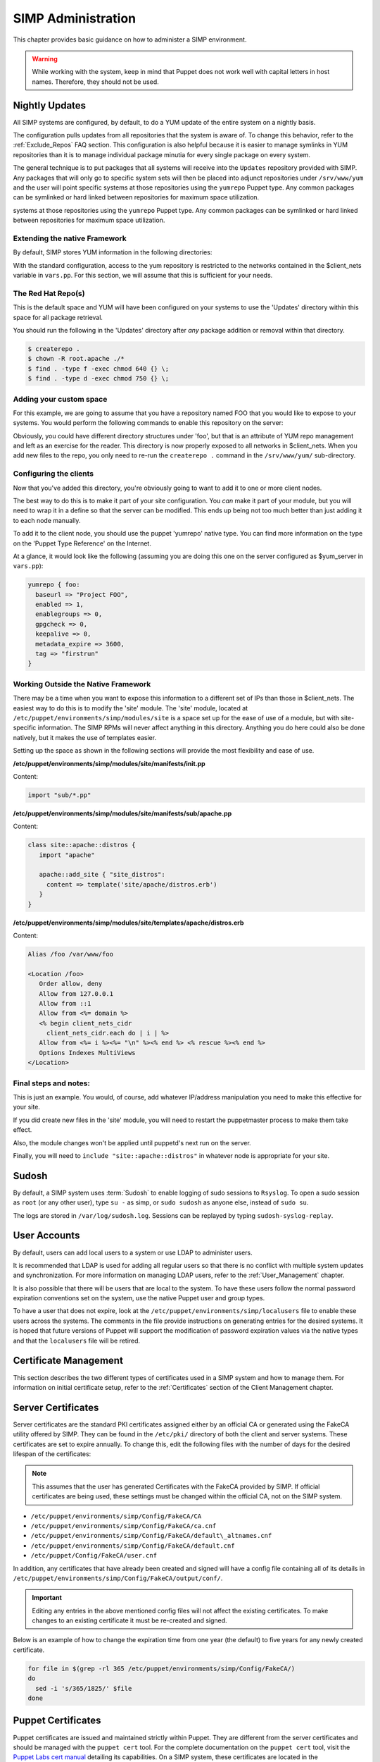 SIMP Administration
===================

This chapter provides basic guidance on how to administer a SIMP
environment.

.. warning::

    While working with the system, keep in mind that Puppet does not
    work well with capital letters in host names. Therefore, they should
    not be used.

Nightly Updates
---------------

All SIMP systems are configured, by default, to do a YUM update of the
entire system on a nightly basis.

The configuration pulls updates from all repositories that the system is
aware of. To change this behavior, refer to the :ref:`Exclude_Repos` FAQ section. This
configuration is also helpful because it is easier to manage symlinks in
YUM repositories than it is to manage individual package minutia for
every single package on every system.

The general technique is to put packages that all systems will receive
into the ``Updates`` repository provided with SIMP. Any packages that will
only go to specific system sets will then be placed into adjunct
repositories under ``/srv/www/yum`` and the user will point specific
systems at those repositories using the ``yumrepo`` Puppet type. Any
common packages can be symlinked or hard linked between repositories for
maximum space utilization.

systems at those repositories using the ``yumrepo`` Puppet type. Any
common packages can be symlinked or hard linked between repositories for
maximum space utilization.

Extending the native Framework
******************************

By default, SIMP stores YUM information in the following directories:

.. only:: not simp_4

   - ``/var/lib/yum/repos/x86_64/7/Local``
   - ``/srv/www/yum``

.. only:: simp_4

   - ``/var/lib/yum/repos/x86_64/6/flocal-x86_64``
   - ``/srv/www/yum``


.. only:: not simp_4

   SIMP specific information is present in ``/var/lib/yum/repos/x86_64/7/Local`` and it is highly unlikely that you would want to modify anything in this directory.

.. only:: simp_4

   SIMP specific information is present in ``/srv/www/yum/CentOS/6.7/x86_64/flocal-x86_64`` and it is highly unlikely that you would want to modify anything in this directory.



With the standard configuration, access to the yum repository is restricted to the networks contained in the $client_nets variable in ``vars.pp``.  For this section, we will assume that this is sufficient for your needs.

The Red Hat Repo(s)
*******************


.. only:: not simp_4

   If you look in ``/var/lib/yum`` you will see something like the following directory structure (depending on your architecture):
   - ``/var/lib/yum/repos/x86_64/7/``

.. only:: simp_4

   If you look in ``/srv/www/yum`` you will see something like the following directory structure (depending on your architecture):
   - ``/srv/www/yum/repos/x86_64/6/``


This is the default space and YUM will have been configured on your systems to use the 'Updates' directory within this space for all package retrieval.

.. only:: not simp_4

   All RedHat updates should be placed within the appropriate 'Updates' directory, eg. ``/var/lib/yum/repos/x86_64/7/updates`` or similar

.. only:: simp_4

   All RedHat updates should be placed within the appropriate 'Updates' directory, eg. ``/srv/www/yum/repos/CentOS/6.7/x86_64/Updates`` or similar

You should run the following in the 'Updates' directory after *any* package addition or removal within that directory.

.. code-block:: bash

  $ createrepo .
  $ chown -R root.apache ./*
  $ find . -type f -exec chmod 640 {} \;
  $ find . -type d -exec chmod 750 {} \;

Adding your custom space
************************

For this example, we are going to assume that you have a repository named FOO that you would like to expose to your systems.  You would perform the following commands to enable this repository on the server:

.. only:: not simp_4

  .. code-block:: bash

     $ cd /var/lib/yum
     $ mkdir foo
     $ cd foo
     $ -- copy all RPMs into the folder
     $ createrepo .
     $ chown -R root.apache ./*
     $ find . -type f -exec chmod 640 {} \;
     $ find . -type d -exec chmod 750 {} \;

.. only:: simp_4

  .. code-block:: bash

     $ cd /srv/www/yum
     $ mkdir foo
     $ cd foo
     $ -- copy all RPMs into the folder
     $ createrepo .
     $ chown -R root.apache ./*
     $ find . -type f -exec chmod 640 {} \;
     $ find . -type d -exec chmod 750 {} \;


Obviously, you could have different directory structures under 'foo', but that is an attribute of YUM repo management and left as an exercise for the reader.
This directory is now properly exposed to all networks in $client_nets.
When you add new files to the repo, you only need to re-run the ``createrepo .`` command in the ``/srv/www/yum/`` sub-directory.

Configuring the clients
***********************

Now that you've added this directory, you're obviously going to want to add it to one or more client nodes.

The best way to do this is to make it part of your site configuration.  You *can* make it part of your module, but you will need to wrap it in a define so that the server can be modified.  This ends up being not too much better than just adding it to each node manually.

To add it to the client node, you should use the puppet 'yumrepo' native type.  You can find more information on the type on the 'Puppet Type Reference' on the Internet.

At a glance, it would look like the following (assuming you are doing this one on the server configured as $yum_server in ``vars.pp``):

.. code-block:: ruby

  yumrepo { foo:
    baseurl => "Project FOO",
    enabled => 1,
    enablegroups => 0,
    gpgcheck => 0,
    keepalive => 0,
    metadata_expire => 3600,
    tag => "firstrun"
  }


Working Outside the Native Framework
************************************

There may be a time when you want to expose this information to a different set of IPs than those in $client_nets.  The easiest way to do this is to modify the 'site' module.
The 'site' module, located at ``/etc/puppet/environments/simp/modules/site`` is a space set up for the ease of use of a module, but with site-specific information.  The SIMP RPMs will never affect anything in this directory.  Anything you do here could also be done natively, but it makes the use of templates easier.

Setting up the space as shown in the following sections will provide the most flexibility and ease of use.

**/etc/puppet/environments/simp/modules/site/manifests/init.pp**

Content:

.. code-block:: ruby

  import "sub/*.pp"


**/etc/puppet/environments/simp/modules/site/manifests/sub/apache.pp**

Content:

.. code-block:: ruby

  class site::apache::distros {
     import "apache"

     apache::add_site { "site_distros":
       content => template('site/apache/distros.erb')
     }
  }


**/etc/puppet/environments/simp/modules/site/templates/apache/distros.erb**

Content:

.. code-block:: ruby

  Alias /foo /var/www/foo

  <Location /foo>
     Order allow, deny
     Allow from 127.0.0.1
     Allow from ::1
     Allow from <%= domain %>
     <% begin client_nets_cidr
       client_nets_cidr.each do | i | %>
     Allow from <%= i %><%= "\n" %><% end %> <% rescue %><% end %>
     Options Indexes MultiViews
  </Location>



Final steps and notes:
**********************

This is just an example.  You would, of course, add whatever IP/address manipulation you need to make this effective for your site.

If you did create new files in the 'site' module, you will need to restart the puppetmaster process to make them take effect.

Also, the module changes won't be applied until puppetd's next run on the server.

Finally, you will need to ``include "site::apache::distros"`` in whatever node is appropriate for your site.



Sudosh
------

By default, a SIMP system uses :term:`Sudosh` to enable logging of sudo sessions to
``Rsyslog``. To open a sudo session as ``root`` (or any other user), type
``su -`` as simp, or ``sudo sudosh`` as anyone else, instead of ``sudo
su``.

The logs are stored in ``/var/log/sudosh.log``. Sessions can be replayed
by typing ``sudosh-syslog-replay``.

User Accounts
-------------

By default, users can add local users to a system or use LDAP to
administer users.

It is recommended that LDAP is used for adding all regular users so that
there is no conflict with multiple system updates and synchronization.
For more information on managing LDAP users, refer to the :ref:`User_Management` chapter.

It is also possible that there will be users that are local to the
system. To have these users follow the normal password expiration
conventions set on the system, use the native Puppet user and group
types.

To have a user that does not expire, look at the
``/etc/puppet/environments/simp/localusers`` file to enable these users across the systems.
The comments in the file provide instructions on generating entries for
the desired systems. It is hoped that future versions of Puppet will
support the modification of password expiration values via the native
types and that the ``localusers`` file will be retired.

Certificate Management
----------------------

This section describes the two different types of certificates used in a
SIMP system and how to manage them. For information on initial
certificate setup, refer to the :ref:`Certificates` section of the Client Management
chapter.

Server Certificates
-------------------

Server certificates are the standard PKI certificates assigned either by
an official CA or generated using the FakeCA utility offered by SIMP.
They can be found in the ``/etc/pki/`` directory of both the client and
server systems. These certificates are set to expire annually. To change
this, edit the following files with the number of days for the desired
lifespan of the certificates:

.. note::

    This assumes that the user has generated Certificates with the
    FakeCA provided by SIMP. If official certificates are being used,
    these settings must be changed within the official CA, not on the
    SIMP system.

-  ``/etc/puppet/environments/simp/Config/FakeCA/CA``

-  ``/etc/puppet/environments/simp/Config/FakeCA/ca.cnf``

-  ``/etc/puppet/environments/simp/Config/FakeCA/default\_altnames.cnf``

-  ``/etc/puppet/environments/simp/Config/FakeCA/default.cnf``

-  ``/etc/puppet/Config/FakeCA/user.cnf``

In addition, any certificates that have already been created and signed
will have a config file containing all of its details in
``/etc/puppet/environments/simp/Config/FakeCA/output/conf/``.

.. important::

    Editing any entries in the above mentioned config files will not
    affect the existing certificates. To make changes to an existing
    certificate it must be re-created and signed.

Below is an example of how to change the expiration time from one year
(the default) to five years for any newly created certificate.

.. code-block:: bash

  for file in $(grep -rl 365 /etc/puppet/environments/simp/Config/FakeCA/)
  do
    sed -i 's/365/1825/' $file
  done


Puppet Certificates
-------------------

Puppet certificates are issued and maintained strictly within Puppet.
They are different from the server certificates and should be managed
with the ``puppet cert`` tool. For the complete documentation on the
``puppet cert`` tool, visit the `Puppet Labs cert
manual <http://docs.puppetlabs.com/man/cert.html>`__ detailing its
capabilities. On a SIMP system, these certificates are located in the
``/var/lib/puppet/ssl/`` directory and are set to expire every five years.

Applications
------------

This section describes how to add services to the servers. To perform
this action, it is important to understand how to use IPtables and what
the ``svckill.rb`` script does on the system.

IPTables
--------

By default, the SIMP system locks down all incoming connections to the
server save port 22. Port 22 is allowed from all external sources since
it is expected that the user will want to be able to SSH into the
systems from the outside at all times.

The default alteration for the IPtables start-up script is such that it
will "fail safe". This means that if the IPtables rules are incorrect,
the system will not open up the IPtables rule set completely. Instead,
the system will deny access to all ports except port 22 to allow for
recovery via SSH.

There are many examples of how to use the IPtables module in the source
code; the Apache module at ``/etc/puppet/environments/simp/modules/apache`` is a
particularly good example. In addition, look at the definitions in the
IPtables module to understand their purpose and choose the best option.
Refer to the `IPtables page of the Developers
Guide <../../developers_guide/rdoc/classes/iptables.html>`__ for a good
summary and example code (HTML version only).

svckill.rb
----------

To ensure that the system does not run more services than are required,
the ``svckill.rb`` script has been implemented to stop any service that is
not properly defined in the Puppet catalogue.

To prevent services from stopping, refer to the instructions in the
:ref:`Services_Dying` FAQ section.

GUI
---

SIMP was designed as a minimized system, but it is likely that the user
will want to have a GUI on some of the systems. Refer to the :ref:`Infrastructure-Setup` section
for information on setting up GUIs for the systems.

